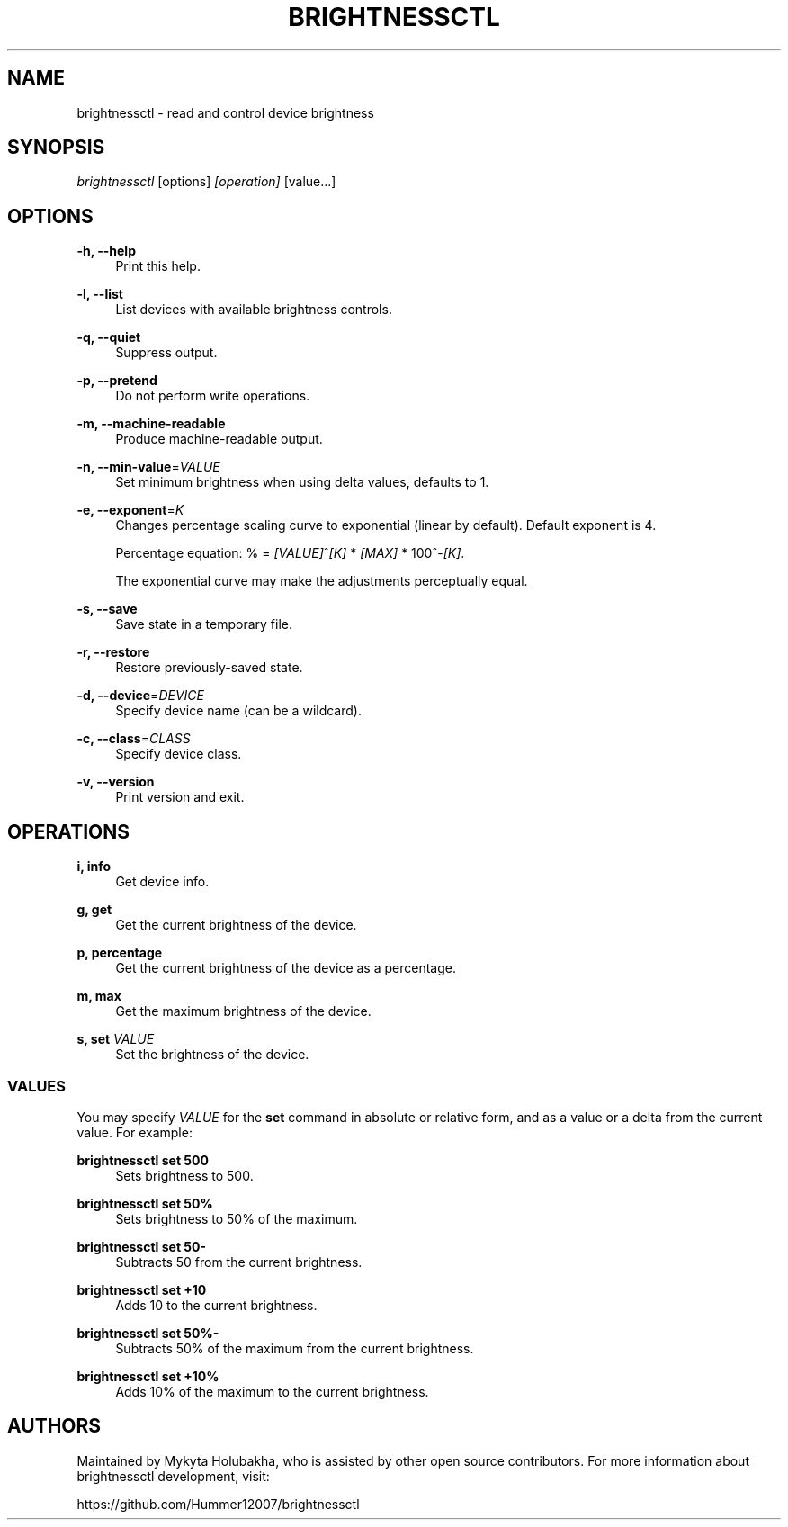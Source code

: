 .TH "BRIGHTNESSCTL" "1" "24th Jan 2018" "brightnessctl" "brightnessctl"

.SH "NAME"
brightnessctl \- read and control device brightness


.SH "SYNOPSIS"

.sp
\fIbrightnessctl\fR [options] \fI[operation]\fR [value...]


.SH "OPTIONS"

.sp
\fB\-h, \-\-help\fP
.RS 4
Print this help.
.RE

.sp
\fB\-l, \-\-list\fP
.RS 4
List devices with available brightness controls.
.RE

.sp
\fB\-q, \-\-quiet\fP
.RS 4
Suppress output.
.RE

.sp
\fB\-p, \-\-pretend\fP
.RS 4
Do not perform write operations.
.RE

.sp
\fB\-m, \-\-machine\-readable\fP
.RS 4
Produce machine\-readable output.
.RE

.sp
\fB\-n, \-\-min\-value\fP=\fIVALUE\fP
.RS 4
Set minimum brightness when using delta values, defaults to 1.
.RE

.sp
\fB\-e, \-\-exponent\fP=\fIK\fP
.RS 4
Changes percentage scaling curve to exponential (linear by default). Default exponent is 4.

Percentage equation: % = \fI[VALUE]\fR^\fI[K]\fR * \fI[MAX]\fR * 100^-\fI[K]\fR.

The exponential curve may make the adjustments perceptually equal.
.RE

.sp
\fB\-s, \-\-save\fP
.RS 4
Save state in a temporary file.
.RE

.sp
\fB\-r, \-\-restore\fP
.RS 4
Restore previously\-saved state.
.RE

.sp
\fB\-d, \-\-device\fP=\fIDEVICE\fP
.RS 4
Specify device name (can be a wildcard).
.RE

.sp
\fB\-c, \-\-class\fP=\fICLASS\fP
.RS 4
Specify device class.
.RE

.sp
\fB\-v, \-\-version\fP
.RS 4
Print version and exit.
.RE


.SH "OPERATIONS"

.sp
\fBi, info\fP
.RS 4
Get device info.
.RE

.sp
\fBg, get\fP
.RS 4
Get the current brightness of the device.
.RE

.sp
\fBp, percentage\fP
.RS 4
Get the current brightness of the device as a percentage.
.RE

.sp
\fBm, max\fP
.RS 4
Get the maximum brightness of the device.
.RE

.sp
\fBs, set\fP \fIVALUE\fP
.RS 4
Set the brightness of the device.

.SS VALUES
.P
You may specify \fIVALUE\fR for the \fBset\fR command in absolute or relative form, and
as a value or a delta from the current value. For example:
.P
\fBbrightnessctl set 500\fR
.RS "4"
Sets brightness to 500.
.P
.RE
\fBbrightnessctl set 50%\fR
.RS "4"
Sets brightness to 50% of the maximum.
.P
.RE
\fBbrightnessctl set 50-\fR
.RS "4"
Subtracts 50 from the current brightness.
.P
.RE
\fBbrightnessctl set +10\fR
.RS "4"
Adds 10 to the current brightness.
.P
.RE
\fBbrightnessctl set 50%-\fR
.RS "4"
Subtracts 50% of the maximum from the current brightness.
.P
.RE
\fBbrightnessctl set +10%\fR
.RS "4"
Adds 10% of the maximum to the current brightness.
.P
.RE
.SH AUTHORS
.P
Maintained by Mykyta Holubakha, who is assisted by other open source
contributors. For more information about brightnessctl development, visit:
.P
https://github.com/Hummer12007/brightnessctl
